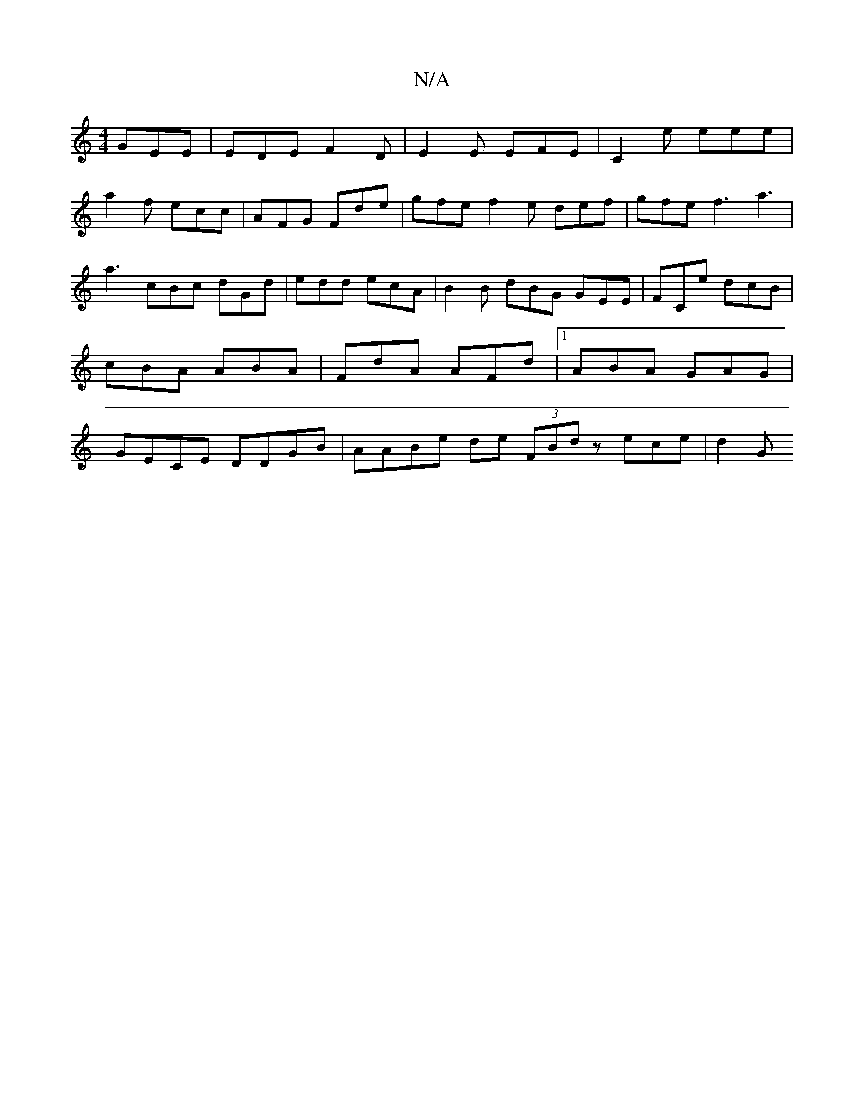 X:1
T:N/A
M:4/4
R:N/A
K:Cmajor
 GEE | EDE F2D | E2E EFE | C2 e eee |
a2f ecc | AFG Fde |gfe f2e- def | gfe f3 a3 | a3 cBc dGd | edd ecA | B2 B dBG GEE | FCe dcB | cBA ABA | FdA AFd |1 ABA GAG | GECE DDGB | AABe de (3FBd zece | d2 G